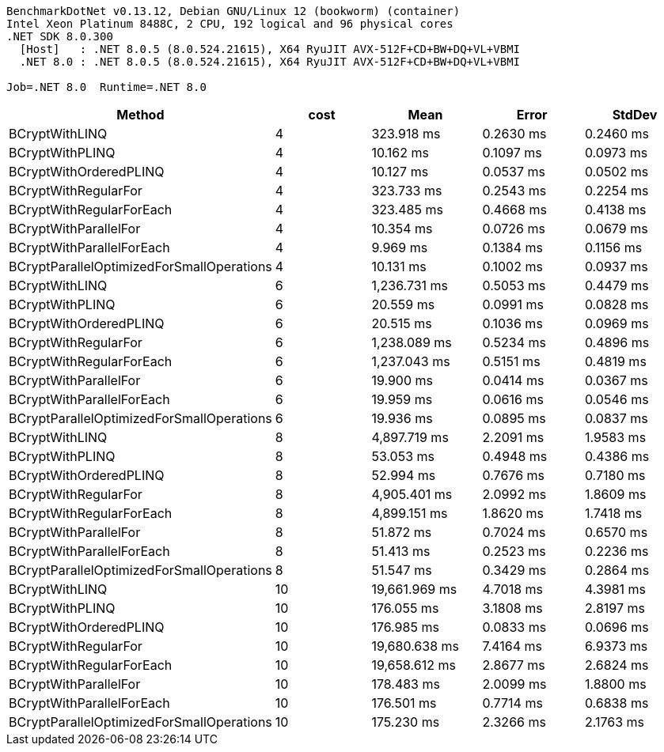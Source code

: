 ....
BenchmarkDotNet v0.13.12, Debian GNU/Linux 12 (bookworm) (container)
Intel Xeon Platinum 8488C, 2 CPU, 192 logical and 96 physical cores
.NET SDK 8.0.300
  [Host]   : .NET 8.0.5 (8.0.524.21615), X64 RyuJIT AVX-512F+CD+BW+DQ+VL+VBMI
  .NET 8.0 : .NET 8.0.5 (8.0.524.21615), X64 RyuJIT AVX-512F+CD+BW+DQ+VL+VBMI

Job=.NET 8.0  Runtime=.NET 8.0  
....
[options="header"]
|===
|Method                                     |cost  |Mean           |Error      |StdDev     
|BCryptWithLINQ                             |4     |     323.918 ms|  0.2630 ms|  0.2460 ms
|BCryptWithPLINQ                            |4     |      10.162 ms|  0.1097 ms|  0.0973 ms
|BCryptWithOrderedPLINQ                     |4     |      10.127 ms|  0.0537 ms|  0.0502 ms
|BCryptWithRegularFor                       |4     |     323.733 ms|  0.2543 ms|  0.2254 ms
|BCryptWithRegularForEach                   |4     |     323.485 ms|  0.4668 ms|  0.4138 ms
|BCryptWithParallelFor                      |4     |      10.354 ms|  0.0726 ms|  0.0679 ms
|BCryptWithParallelForEach                  |4     |       9.969 ms|  0.1384 ms|  0.1156 ms
|BCryptParallelOptimizedForSmallOperations  |4     |      10.131 ms|  0.1002 ms|  0.0937 ms
|BCryptWithLINQ                             |6     |   1,236.731 ms|  0.5053 ms|  0.4479 ms
|BCryptWithPLINQ                            |6     |      20.559 ms|  0.0991 ms|  0.0828 ms
|BCryptWithOrderedPLINQ                     |6     |      20.515 ms|  0.1036 ms|  0.0969 ms
|BCryptWithRegularFor                       |6     |   1,238.089 ms|  0.5234 ms|  0.4896 ms
|BCryptWithRegularForEach                   |6     |   1,237.043 ms|  0.5151 ms|  0.4819 ms
|BCryptWithParallelFor                      |6     |      19.900 ms|  0.0414 ms|  0.0367 ms
|BCryptWithParallelForEach                  |6     |      19.959 ms|  0.0616 ms|  0.0546 ms
|BCryptParallelOptimizedForSmallOperations  |6     |      19.936 ms|  0.0895 ms|  0.0837 ms
|BCryptWithLINQ                             |8     |   4,897.719 ms|  2.2091 ms|  1.9583 ms
|BCryptWithPLINQ                            |8     |      53.053 ms|  0.4948 ms|  0.4386 ms
|BCryptWithOrderedPLINQ                     |8     |      52.994 ms|  0.7676 ms|  0.7180 ms
|BCryptWithRegularFor                       |8     |   4,905.401 ms|  2.0992 ms|  1.8609 ms
|BCryptWithRegularForEach                   |8     |   4,899.151 ms|  1.8620 ms|  1.7418 ms
|BCryptWithParallelFor                      |8     |      51.872 ms|  0.7024 ms|  0.6570 ms
|BCryptWithParallelForEach                  |8     |      51.413 ms|  0.2523 ms|  0.2236 ms
|BCryptParallelOptimizedForSmallOperations  |8     |      51.547 ms|  0.3429 ms|  0.2864 ms
|BCryptWithLINQ                             |10    |  19,661.969 ms|  4.7018 ms|  4.3981 ms
|BCryptWithPLINQ                            |10    |     176.055 ms|  3.1808 ms|  2.8197 ms
|BCryptWithOrderedPLINQ                     |10    |     176.985 ms|  0.0833 ms|  0.0696 ms
|BCryptWithRegularFor                       |10    |  19,680.638 ms|  7.4164 ms|  6.9373 ms
|BCryptWithRegularForEach                   |10    |  19,658.612 ms|  2.8677 ms|  2.6824 ms
|BCryptWithParallelFor                      |10    |     178.483 ms|  2.0099 ms|  1.8800 ms
|BCryptWithParallelForEach                  |10    |     176.501 ms|  0.7714 ms|  0.6838 ms
|BCryptParallelOptimizedForSmallOperations  |10    |     175.230 ms|  2.3266 ms|  2.1763 ms
|===
